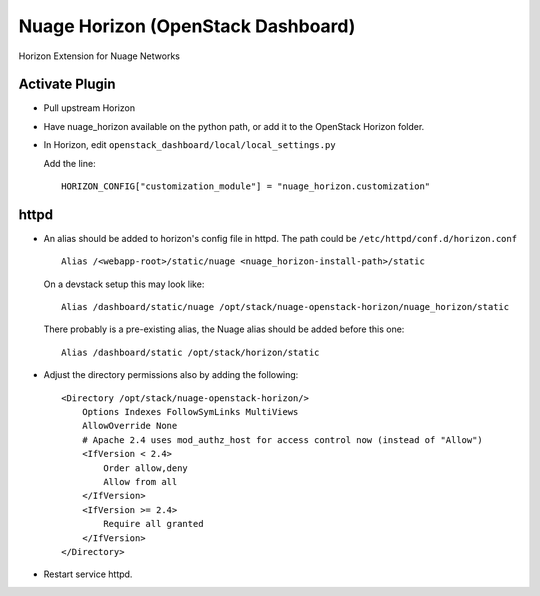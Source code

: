 Nuage Horizon (OpenStack Dashboard)
===================================

Horizon Extension for Nuage Networks

Activate Plugin
---------------

- Pull upstream Horizon
- Have nuage_horizon available on the python path, or add it to the OpenStack
  Horizon folder.
- In Horizon, edit ``openstack_dashboard/local/local_settings.py``

  Add the line:
  ::

    HORIZON_CONFIG["customization_module"] = "nuage_horizon.customization"

httpd
-----

- An alias should be added to horizon's config file in httpd.
  The path could be ``/etc/httpd/conf.d/horizon.conf``
  ::

    Alias /<webapp-root>/static/nuage <nuage_horizon-install-path>/static

  On a devstack setup this may look like:
  ::

    Alias /dashboard/static/nuage /opt/stack/nuage-openstack-horizon/nuage_horizon/static

  There probably is a pre-existing alias, the Nuage alias should be added
  before this one:
  ::

    Alias /dashboard/static /opt/stack/horizon/static

- Adjust the directory permissions also by adding the following:
  ::

    <Directory /opt/stack/nuage-openstack-horizon/>
        Options Indexes FollowSymLinks MultiViews
        AllowOverride None
        # Apache 2.4 uses mod_authz_host for access control now (instead of "Allow")
        <IfVersion < 2.4>
            Order allow,deny
            Allow from all
        </IfVersion>
        <IfVersion >= 2.4>
            Require all granted
        </IfVersion>
    </Directory>

- Restart service httpd.
